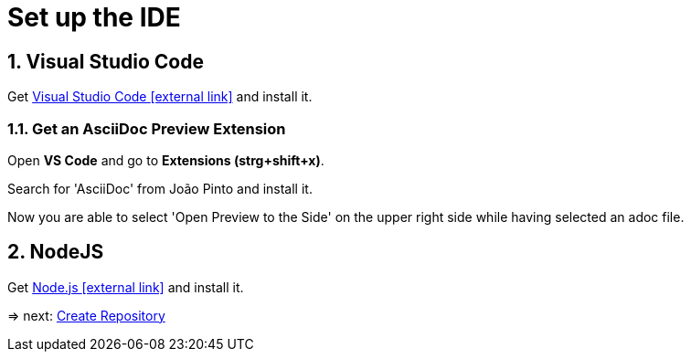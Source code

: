 = Set up the IDE 

:sectnums:
:sectnumlevels: 4
:toc:
:toclevels: 4
:experimental:
:keywords: AsciiDoc
:source-highlighter: highlight.js
:icons: font

== Visual Studio Code

Get https://code.visualstudio.com/[Visual Studio Code icon:external-link[]] and install it.

=== Get an AsciiDoc Preview Extension

Open btn:[VS Code] and go to btn:[Extensions (strg+shift+x)].

Search for 'AsciiDoc' from João Pinto and install it.

Now you are able to select 'Open Preview to the Side' on the upper right side while having selected an adoc file.


== NodeJS
Get https://nodejs.org/en/[Node.js icon:external-link[]] and install it.

=> next: xref:gettingstarted/repository.adoc[Create Repository]

